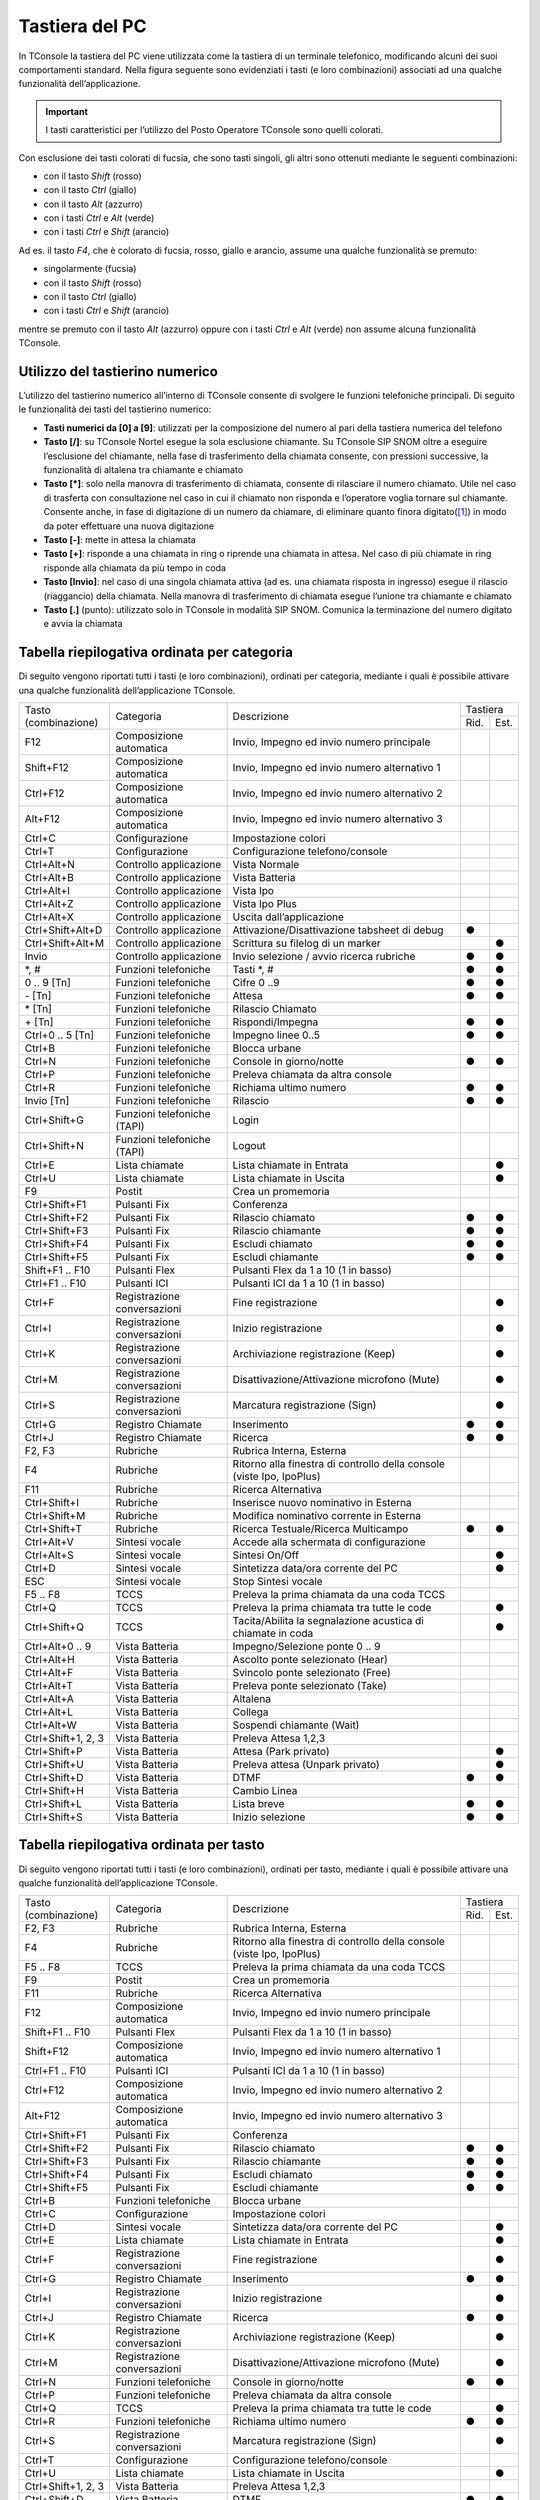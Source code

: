 ===============
Tastiera del PC
===============

In TConsole la tastiera del PC viene utilizzata come la tastiera di un terminale telefonico, modificando alcuni dei suoi comportamenti standard. Nella figura seguente sono evidenziati i tasti (e loro combinazioni) associati ad una qualche funzionalità dell’applicazione.

.. image:: /images/TCONSOLE/UTENTE/OPERAZIONITELEFONICHE/tastiera.png

.. important:: I tasti caratteristici per l’utilizzo del Posto Operatore TConsole sono quelli colorati.

Con esclusione dei tasti colorati di fucsia, che sono tasti singoli, gli altri sono ottenuti mediante le seguenti combinazioni:

- con il tasto *Shift* (rosso)
- con il tasto *Ctrl* (giallo)
- con il tasto *Alt* (azzurro)
- con i tasti *Ctrl* e *Alt* (verde)
- con i tasti *Ctrl* e *Shift* (arancio)

Ad es. il tasto *F4*, che è colorato di fucsia, rosso, giallo e arancio, assume una qualche funzionalità se premuto:

- singolarmente (fucsia)
- con il tasto *Shift* (rosso)
- con il tasto *Ctrl* (giallo)
- con i tasti *Ctrl* e *Shift* (arancio)

mentre se premuto con il tasto *Alt* (azzurro) oppure con i tasti *Ctrl* e *Alt* (verde) non assume alcuna funzionalità TConsole.

Utilizzo del tastierino numerico
================================

L’utilizzo del tastierino numerico all’interno di TConsole consente di svolgere le funzioni telefoniche principali. Di seguito le funzionalità dei tasti del tastierino numerico:

- **Tasti numerici da [0] a [9]**: utilizzati per la composizione del numero al pari della tastiera numerica del telefono
- **Tasto [/]**: su TConsole Nortel esegue la sola esclusione chiamante. Su TConsole SIP SNOM oltre a eseguire l’esclusione del chiamante, nella fase di trasferimento della chiamata consente, con pressioni successive, la funzionalità di altalena tra chiamante e chiamato
- **Tasto [*]**: solo nella manovra di trasferimento di chiamata, consente di rilasciare il numero chiamato. Utile nel caso di trasferta con consultazione nel caso in cui il chiamato non risponda e l’operatore voglia tornare sul chiamante. Consente anche, in fase di digitazione di un numero da chiamare, di eliminare quanto finora digitato([1]_) in modo da poter effettuare una nuova digitazione
- **Tasto [-]**: mette in attesa la chiamata
- **Tasto [+]**: risponde a una chiamata in ring o riprende una chiamata in attesa. Nel caso di più chiamate in ring risponde alla chiamata da più tempo in coda
- **Tasto [Invio]**: nel caso di una singola chiamata attiva (ad es. una chiamata risposta in ingresso) esegue il rilascio (riaggancio) della chiamata. Nella manovra di trasferimento di chiamata esegue l’unione tra chiamante e chiamato
- **Tasto [.]** (punto): utilizzato solo in TConsole in modalità SIP SNOM. Comunica la terminazione del numero digitato e avvia la chiamata

Tabella riepilogativa ordinata per categoria
============================================

Di seguito vengono riportati tutti i tasti (e loro combinazioni), ordinati per categoria, mediante i quali è possibile attivare una qualche funzionalità dell’applicazione TConsole.

+--------------------+-----------------------------+-----------------------------------------------------------------------+----------+------+
| | Tasto            | Categoria                   | Descrizione                                                           | Tastiera        |
| | (combinazione)   |                             |                                                                       +----------+------+
|                    |                             |                                                                       | Rid.     | Est. |
+--------------------+-----------------------------+-----------------------------------------------------------------------+----------+------+
| F12                | Composizione automatica     | Invio, Impegno ed invio numero principale                             |          |      |
+--------------------+-----------------------------+-----------------------------------------------------------------------+----------+------+
| Shift+F12          | Composizione automatica     | Invio, Impegno ed invio numero alternativo 1                          |          |      |
+--------------------+-----------------------------+-----------------------------------------------------------------------+----------+------+
| Ctrl+F12           | Composizione automatica     | Invio, Impegno ed invio numero alternativo 2                          |          |      |
+--------------------+-----------------------------+-----------------------------------------------------------------------+----------+------+
| Alt+F12            | Composizione automatica     | Invio, Impegno ed invio numero alternativo 3                          |          |      |
+--------------------+-----------------------------+-----------------------------------------------------------------------+----------+------+
| Ctrl+C             | Configurazione              | Impostazione colori                                                   |          |      |
+--------------------+-----------------------------+-----------------------------------------------------------------------+----------+------+
| Ctrl+T             | Configurazione              | Configurazione telefono/console                                       |          |      |
+--------------------+-----------------------------+-----------------------------------------------------------------------+----------+------+
| Ctrl+Alt+N         | Controllo applicazione      | Vista Normale                                                         |          |      |
+--------------------+-----------------------------+-----------------------------------------------------------------------+----------+------+
| Ctrl+Alt+B         | Controllo applicazione      | Vista Batteria                                                        |          |      |
+--------------------+-----------------------------+-----------------------------------------------------------------------+----------+------+
| Ctrl+Alt+I         | Controllo applicazione      | Vista Ipo                                                             |          |      |
+--------------------+-----------------------------+-----------------------------------------------------------------------+----------+------+
| Ctrl+Alt+Z         | Controllo applicazione      | Vista Ipo Plus                                                        |          |      |
+--------------------+-----------------------------+-----------------------------------------------------------------------+----------+------+
| Ctrl+Alt+X         | Controllo applicazione      | Uscita dall’applicazione                                              |          |      |
+--------------------+-----------------------------+-----------------------------------------------------------------------+----------+------+
| Ctrl+Shift+Alt+D   | Controllo applicazione      | Attivazione/Disattivazione tabsheet di debug                          | ●        |      |
+--------------------+-----------------------------+-----------------------------------------------------------------------+----------+------+
| Ctrl+Shift+Alt+M   | Controllo applicazione      | Scrittura su filelog di un marker                                     |          | ●    |
+--------------------+-----------------------------+-----------------------------------------------------------------------+----------+------+
| Invio              | Controllo applicazione      | Invio selezione / avvio ricerca rubriche                              | ●        | ●    |
+--------------------+-----------------------------+-----------------------------------------------------------------------+----------+------+
| \*, #              | Funzioni telefoniche        | Tasti \*, #                                                           | ●        | ●    |
+--------------------+-----------------------------+-----------------------------------------------------------------------+----------+------+
| 0 .. 9 [Tn]        | Funzioni telefoniche        | Cifre 0 ..9                                                           | ●        | ●    |
+--------------------+-----------------------------+-----------------------------------------------------------------------+----------+------+
| \- [Tn]            | Funzioni telefoniche        | Attesa                                                                | ●        | ●    |
+--------------------+-----------------------------+-----------------------------------------------------------------------+----------+------+
| \* [Tn]            | Funzioni telefoniche        | Rilascio Chiamato                                                     |          |      |
+--------------------+-----------------------------+-----------------------------------------------------------------------+----------+------+
| \+ [Tn]            | Funzioni telefoniche        | Rispondi/Impegna                                                      | ●        | ●    |
+--------------------+-----------------------------+-----------------------------------------------------------------------+----------+------+
| Ctrl+0 .. 5 [Tn]   | Funzioni telefoniche        | Impegno linee 0..5                                                    | ●        | ●    |
+--------------------+-----------------------------+-----------------------------------------------------------------------+----------+------+
| Ctrl+B             | Funzioni telefoniche        | Blocca urbane                                                         |          |      |
+--------------------+-----------------------------+-----------------------------------------------------------------------+----------+------+
| Ctrl+N             | Funzioni telefoniche        | Console in giorno/notte                                               | ●        | ●    |
+--------------------+-----------------------------+-----------------------------------------------------------------------+----------+------+
| Ctrl+P             | Funzioni telefoniche        | Preleva chiamata da altra console                                     |          |      |
+--------------------+-----------------------------+-----------------------------------------------------------------------+----------+------+
| Ctrl+R             | Funzioni telefoniche        | Richiama ultimo numero                                                | ●        | ●    |
+--------------------+-----------------------------+-----------------------------------------------------------------------+----------+------+
| Invio [Tn]         | Funzioni telefoniche        | Rilascio                                                              | ●        | ●    |
+--------------------+-----------------------------+-----------------------------------------------------------------------+----------+------+
| Ctrl+Shift+G       | Funzioni telefoniche (TAPI) | Login                                                                 |          |      |
+--------------------+-----------------------------+-----------------------------------------------------------------------+----------+------+
| Ctrl+Shift+N       | Funzioni telefoniche (TAPI) | Logout                                                                |          |      |
+--------------------+-----------------------------+-----------------------------------------------------------------------+----------+------+
| Ctrl+E             | Lista chiamate              | Lista chiamate in Entrata                                             |          | ●    |
+--------------------+-----------------------------+-----------------------------------------------------------------------+----------+------+
| Ctrl+U             | Lista chiamate              | Lista chiamate in Uscita                                              |          | ●    |
+--------------------+-----------------------------+-----------------------------------------------------------------------+----------+------+
| F9                 | Postit                      | Crea un promemoria                                                    |          |      |
+--------------------+-----------------------------+-----------------------------------------------------------------------+----------+------+
| Ctrl+Shift+F1      | Pulsanti Fix                | Conferenza                                                            |          |      |
+--------------------+-----------------------------+-----------------------------------------------------------------------+----------+------+
| Ctrl+Shift+F2      | Pulsanti Fix                | Rilascio chiamato                                                     | ●        | ●    |
+--------------------+-----------------------------+-----------------------------------------------------------------------+----------+------+
| Ctrl+Shift+F3      | Pulsanti Fix                | Rilascio chiamante                                                    | ●        | ●    |
+--------------------+-----------------------------+-----------------------------------------------------------------------+----------+------+
| Ctrl+Shift+F4      | Pulsanti Fix                | Escludi chiamato                                                      | ●        | ●    |
+--------------------+-----------------------------+-----------------------------------------------------------------------+----------+------+
| Ctrl+Shift+F5      | Pulsanti Fix                | Escludi chiamante                                                     | ●        | ●    |
+--------------------+-----------------------------+-----------------------------------------------------------------------+----------+------+
| Shift+F1 .. F10    | Pulsanti Flex               | Pulsanti Flex da 1 a 10 (1 in basso)                                  |          |      |
+--------------------+-----------------------------+-----------------------------------------------------------------------+----------+------+
| Ctrl+F1 .. F10     | Pulsanti ICI                | Pulsanti ICI da 1 a 10 (1 in basso)                                   |          |      |
+--------------------+-----------------------------+-----------------------------------------------------------------------+----------+------+
| Ctrl+F             | Registrazione conversazioni | Fine registrazione                                                    |          | ●    |
+--------------------+-----------------------------+-----------------------------------------------------------------------+----------+------+
| Ctrl+I             | Registrazione conversazioni | Inizio registrazione                                                  |          | ●    |
+--------------------+-----------------------------+-----------------------------------------------------------------------+----------+------+
| Ctrl+K             | Registrazione conversazioni | Archiviazione registrazione (Keep)                                    |          | ●    |
+--------------------+-----------------------------+-----------------------------------------------------------------------+----------+------+
| Ctrl+M             | Registrazione conversazioni | Disattivazione/Attivazione microfono (Mute)                           |          | ●    |
+--------------------+-----------------------------+-----------------------------------------------------------------------+----------+------+
| Ctrl+S             | Registrazione conversazioni | Marcatura registrazione (Sign)                                        |          | ●    |
+--------------------+-----------------------------+-----------------------------------------------------------------------+----------+------+
| Ctrl+G             | Registro Chiamate           | Inserimento                                                           | ●        | ●    |
+--------------------+-----------------------------+-----------------------------------------------------------------------+----------+------+
| Ctrl+J             | Registro Chiamate           | Ricerca                                                               | ●        | ●    |
+--------------------+-----------------------------+-----------------------------------------------------------------------+----------+------+
| F2, F3             | Rubriche                    | Rubrica Interna, Esterna                                              |          |      |
+--------------------+-----------------------------+-----------------------------------------------------------------------+----------+------+
| F4                 | Rubriche                    | Ritorno alla finestra di controllo della console (viste Ipo, IpoPlus) |          |      |
+--------------------+-----------------------------+-----------------------------------------------------------------------+----------+------+
| F11                | Rubriche                    | Ricerca Alternativa                                                   |          |      |
+--------------------+-----------------------------+-----------------------------------------------------------------------+----------+------+
| Ctrl+Shift+I       | Rubriche                    | Inserisce nuovo nominativo in Esterna                                 |          |      |
+--------------------+-----------------------------+-----------------------------------------------------------------------+----------+------+
| Ctrl+Shift+M       | Rubriche                    | Modifica nominativo corrente in Esterna                               |          |      |
+--------------------+-----------------------------+-----------------------------------------------------------------------+----------+------+
| Ctrl+Shift+T       | Rubriche                    | Ricerca Testuale/Ricerca Multicampo                                   | ●        | ●    |
+--------------------+-----------------------------+-----------------------------------------------------------------------+----------+------+
| Ctrl+Alt+V         | Sintesi vocale              | Accede alla schermata di configurazione                               |          |      |
+--------------------+-----------------------------+-----------------------------------------------------------------------+----------+------+
| Ctrl+Alt+S         | Sintesi vocale              | Sintesi On/Off                                                        |          | ●    |
+--------------------+-----------------------------+-----------------------------------------------------------------------+----------+------+
| Ctrl+D             | Sintesi vocale              | Sintetizza data/ora corrente del PC                                   |          | ●    |
+--------------------+-----------------------------+-----------------------------------------------------------------------+----------+------+
| ESC                | Sintesi vocale              | Stop Sintesi vocale                                                   |          |      |
+--------------------+-----------------------------+-----------------------------------------------------------------------+----------+------+
| F5 .. F8           | TCCS                        | Preleva la prima chiamata da una coda TCCS                            |          |      |
+--------------------+-----------------------------+-----------------------------------------------------------------------+----------+------+
| Ctrl+Q             | TCCS                        | Preleva la prima chiamata tra tutte le code                           |          | ●    |
+--------------------+-----------------------------+-----------------------------------------------------------------------+----------+------+
| Ctrl+Shift+Q       | TCCS                        | Tacita/Abilita la segnalazione acustica di chiamate in coda           |          | ●    |
+--------------------+-----------------------------+-----------------------------------------------------------------------+----------+------+
| Ctrl+Alt+0 .. 9    | Vista Batteria              | Impegno/Selezione ponte 0 .. 9                                        |          |      |
+--------------------+-----------------------------+-----------------------------------------------------------------------+----------+------+
| Ctrl+Alt+H         | Vista Batteria              | Ascolto ponte selezionato (Hear)                                      |          |      |
+--------------------+-----------------------------+-----------------------------------------------------------------------+----------+------+
| Ctrl+Alt+F         | Vista Batteria              | Svincolo ponte selezionato (Free)                                     |          |      |
+--------------------+-----------------------------+-----------------------------------------------------------------------+----------+------+
| Ctrl+Alt+T         | Vista Batteria              | Preleva ponte selezionato (Take)                                      |          |      |
+--------------------+-----------------------------+-----------------------------------------------------------------------+----------+------+
| Ctrl+Alt+A         | Vista Batteria              | Altalena                                                              |          |      |
+--------------------+-----------------------------+-----------------------------------------------------------------------+----------+------+
| Ctrl+Alt+L         | Vista Batteria              | Collega                                                               |          |      |
+--------------------+-----------------------------+-----------------------------------------------------------------------+----------+------+
| Ctrl+Alt+W         | Vista Batteria              | Sospendi chiamante (Wait)                                             |          |      |
+--------------------+-----------------------------+-----------------------------------------------------------------------+----------+------+
| Ctrl+Shift+1, 2, 3 | Vista Batteria              | Preleva Attesa 1,2,3                                                  |          |      |
+--------------------+-----------------------------+-----------------------------------------------------------------------+----------+------+
| Ctrl+Shift+P       | Vista Batteria              | Attesa (Park privato)                                                 |          | ●    |
+--------------------+-----------------------------+-----------------------------------------------------------------------+----------+------+
| Ctrl+Shift+U       | Vista Batteria              | Preleva attesa (Unpark privato)                                       |          | ●    |
+--------------------+-----------------------------+-----------------------------------------------------------------------+----------+------+
| Ctrl+Shift+D       | Vista Batteria              | DTMF                                                                  | ●        | ●    |
+--------------------+-----------------------------+-----------------------------------------------------------------------+----------+------+
| Ctrl+Shift+H       | Vista Batteria              | Cambio Linea                                                          |          |      |
+--------------------+-----------------------------+-----------------------------------------------------------------------+----------+------+
| Ctrl+Shift+L       | Vista Batteria              | Lista breve                                                           | ●        | ●    |
+--------------------+-----------------------------+-----------------------------------------------------------------------+----------+------+
| Ctrl+Shift+S       | Vista Batteria              | Inizio selezione                                                      | ●        | ●    |
+--------------------+-----------------------------+-----------------------------------------------------------------------+----------+------+

Tabella riepilogativa ordinata per tasto
========================================

Di seguito vengono riportati tutti i tasti (e loro combinazioni), ordinati per tasto, mediante i quali è possibile attivare una qualche funzionalità dell’applicazione TConsole.

+--------------------+-----------------------------+-----------------------------------------------------------------------+----------+------+
| | Tasto            | Categoria                   | Descrizione                                                           | Tastiera        |
| | (combinazione)   |                             |                                                                       +----------+------+
|                    |                             |                                                                       | Rid.     | Est. |
+--------------------+-----------------------------+-----------------------------------------------------------------------+----------+------+
| F2, F3             | Rubriche                    | Rubrica Interna, Esterna                                              |          |      |
+--------------------+-----------------------------+-----------------------------------------------------------------------+----------+------+
| F4                 | Rubriche                    | Ritorno alla finestra di controllo della console (viste Ipo, IpoPlus) |          |      |
+--------------------+-----------------------------+-----------------------------------------------------------------------+----------+------+
| F5 .. F8           | TCCS                        | Preleva la prima chiamata da una coda TCCS                            |          |      |
+--------------------+-----------------------------+-----------------------------------------------------------------------+----------+------+
| F9                 | Postit                      | Crea un promemoria                                                    |          |      |
+--------------------+-----------------------------+-----------------------------------------------------------------------+----------+------+
| F11                | Rubriche                    | Ricerca Alternativa                                                   |          |      |
+--------------------+-----------------------------+-----------------------------------------------------------------------+----------+------+
| F12                | Composizione automatica     | Invio, Impegno ed invio numero principale                             |          |      |
+--------------------+-----------------------------+-----------------------------------------------------------------------+----------+------+
| Shift+F1 .. F10    | Pulsanti Flex               | Pulsanti Flex da 1 a 10 (1 in basso)                                  |          |      |
+--------------------+-----------------------------+-----------------------------------------------------------------------+----------+------+
| Shift+F12          | Composizione automatica     | Invio, Impegno ed invio numero alternativo 1                          |          |      |
+--------------------+-----------------------------+-----------------------------------------------------------------------+----------+------+
| Ctrl+F1 .. F10     | Pulsanti ICI                | Pulsanti ICI da 1 a 10 (1 in basso)                                   |          |      |
+--------------------+-----------------------------+-----------------------------------------------------------------------+----------+------+
| Ctrl+F12           | Composizione automatica     | Invio, Impegno ed invio numero alternativo 2                          |          |      |
+--------------------+-----------------------------+-----------------------------------------------------------------------+----------+------+
| Alt+F12            | Composizione automatica     | Invio, Impegno ed invio numero alternativo 3                          |          |      |
+--------------------+-----------------------------+-----------------------------------------------------------------------+----------+------+
| Ctrl+Shift+F1      | Pulsanti Fix                | Conferenza                                                            |          |      |
+--------------------+-----------------------------+-----------------------------------------------------------------------+----------+------+
| Ctrl+Shift+F2      | Pulsanti Fix                | Rilascio chiamato                                                     | ●        | ●    |
+--------------------+-----------------------------+-----------------------------------------------------------------------+----------+------+
| Ctrl+Shift+F3      |Pulsanti Fix                 | Rilascio chiamante                                                    | ●        | ●    |
+--------------------+-----------------------------+-----------------------------------------------------------------------+----------+------+
| Ctrl+Shift+F4      |Pulsanti Fix                 | Escludi chiamato                                                      | ●        | ●    |
+--------------------+-----------------------------+-----------------------------------------------------------------------+----------+------+
| Ctrl+Shift+F5      |Pulsanti Fix                 | Escludi chiamante                                                     | ●        | ●    |
+--------------------+-----------------------------+-----------------------------------------------------------------------+----------+------+
| Ctrl+B             | Funzioni telefoniche        | Blocca urbane                                                         |          |      |
+--------------------+-----------------------------+-----------------------------------------------------------------------+----------+------+
| Ctrl+C             | Configurazione              | Impostazione colori                                                   |          |      |
+--------------------+-----------------------------+-----------------------------------------------------------------------+----------+------+
| Ctrl+D             | Sintesi vocale              | Sintetizza data/ora corrente del PC                                   |          | ●    |
+--------------------+-----------------------------+-----------------------------------------------------------------------+----------+------+
| Ctrl+E             | Lista chiamate              | Lista chiamate in Entrata                                             |          | ●    |
+--------------------+-----------------------------+-----------------------------------------------------------------------+----------+------+
| Ctrl+F             | Registrazione conversazioni | Fine registrazione                                                    |          | ●    |
+--------------------+-----------------------------+-----------------------------------------------------------------------+----------+------+
| Ctrl+G             | Registro Chiamate           | Inserimento                                                           | ●        | ●    |
+--------------------+-----------------------------+-----------------------------------------------------------------------+----------+------+
| Ctrl+I             | Registrazione conversazioni | Inizio registrazione                                                  |          | ●    |
+--------------------+-----------------------------+-----------------------------------------------------------------------+----------+------+
| Ctrl+J             | Registro Chiamate           | Ricerca                                                               | ●        | ●    |
+--------------------+-----------------------------+-----------------------------------------------------------------------+----------+------+
| Ctrl+K             | Registrazione conversazioni | Archiviazione registrazione (Keep)                                    |          | ●    |
+--------------------+-----------------------------+-----------------------------------------------------------------------+----------+------+
| Ctrl+M             | Registrazione conversazioni | Disattivazione/Attivazione microfono (Mute)                           |          | ●    |
+--------------------+-----------------------------+-----------------------------------------------------------------------+----------+------+
| Ctrl+N             | Funzioni telefoniche        | Console in giorno/notte                                               | ●        | ●    |
+--------------------+-----------------------------+-----------------------------------------------------------------------+----------+------+
| Ctrl+P             | Funzioni telefoniche        | Preleva chiamata da altra console                                     |          |      |
+--------------------+-----------------------------+-----------------------------------------------------------------------+----------+------+
| Ctrl+Q             | TCCS                        | Preleva la prima chiamata tra tutte le code                           |          | ●    |
+--------------------+-----------------------------+-----------------------------------------------------------------------+----------+------+
| Ctrl+R             | Funzioni telefoniche        | Richiama ultimo numero                                                | ●        | ●    |
+--------------------+-----------------------------+-----------------------------------------------------------------------+----------+------+
| Ctrl+S             | Registrazione conversazioni | Marcatura registrazione (Sign)                                        |          | ●    |
+--------------------+-----------------------------+-----------------------------------------------------------------------+----------+------+
| Ctrl+T             | Configurazione              | Configurazione telefono/console                                       |          |      |
+--------------------+-----------------------------+-----------------------------------------------------------------------+----------+------+
| Ctrl+U             | Lista chiamate              | Lista chiamate in Uscita                                              |          | ●    |
+--------------------+-----------------------------+-----------------------------------------------------------------------+----------+------+
| Ctrl+Shift+1, 2, 3 | Vista Batteria              | Preleva Attesa 1,2,3                                                  |          |      |
+--------------------+-----------------------------+-----------------------------------------------------------------------+----------+------+
| Ctrl+Shift+D       | Vista Batteria              | DTMF                                                                  | ●        | ●    |
+--------------------+-----------------------------+-----------------------------------------------------------------------+----------+------+
| Ctrl+Shift+G       | Funzioni telefoniche (Tapi) | Login                                                                 |          |      |
+--------------------+-----------------------------+-----------------------------------------------------------------------+----------+------+
| Ctrl+Shift+H       | Vista Batteria              | Cambio Linea                                                          |          |      |
+--------------------+-----------------------------+-----------------------------------------------------------------------+----------+------+
| Ctrl+Shift+I       | Rubriche                    | Inserisce nuovo nominativo in Esterna                                 |          |      |
+--------------------+-----------------------------+-----------------------------------------------------------------------+----------+------+
| Ctrl+Shift+L       | Vista Batteria              | Lista breve                                                           | ●        | ●    |
+--------------------+-----------------------------+-----------------------------------------------------------------------+----------+------+
| Ctrl+Shift+M       | Rubriche                    | Modifica nominativo corrente in Esterna                               |          |      |
+--------------------+-----------------------------+-----------------------------------------------------------------------+----------+------+
| Ctrl+Shift+N       | Funzioni telefoniche (Tapi) | Logout                                                                |          |      |
+--------------------+-----------------------------+-----------------------------------------------------------------------+----------+------+
| Ctrl+Shift+P       | Vista Batteria              | Attesa (Park privato)                                                 |          | ●    |
+--------------------+-----------------------------+-----------------------------------------------------------------------+----------+------+
| Ctrl+Shift+Q       | TCCS                        | Tacita/Abilita la segnalazione acustica di chiamate in coda           |          | ●    |
+--------------------+-----------------------------+-----------------------------------------------------------------------+----------+------+
| Ctrl+Shift+S       | Vista Batteria              | Inizio selezione                                                      | ●        | ●    |
+--------------------+-----------------------------+-----------------------------------------------------------------------+----------+------+
| Ctrl+Shift+U       | Vista Batteria              | Preleva attesa (Unpark privato)                                       |          | ●    |
+--------------------+-----------------------------+-----------------------------------------------------------------------+----------+------+
| Ctrl+Shift+T       | Rubriche                    | Ricerca Testuale/Ricerca Multicampo                                   | ●        | ●    |
+--------------------+-----------------------------+-----------------------------------------------------------------------+----------+------+
| Ctrl+Alt+0 .. 9    | Vista Batteria              | Impegno/Selezione ponte 0 .. 9                                        |          |      |
+--------------------+-----------------------------+-----------------------------------------------------------------------+----------+------+
| Ctrl+Alt+A         | Vista Batteria              | Altalena                                                              |          |      |
+--------------------+-----------------------------+-----------------------------------------------------------------------+----------+------+
| Ctrl+Alt+B         | Controllo applicazione      | Vista Batteria                                                        |          |      |
+--------------------+-----------------------------+-----------------------------------------------------------------------+----------+------+
| Ctrl+Alt+F         | Vista Batteria              | Svincolo ponte selezionato (Free)                                     |          |      |
+--------------------+-----------------------------+-----------------------------------------------------------------------+----------+------+
| Ctrl+Alt+H         | Vista Batteria              | Ascolto ponte selezionato (Hear)                                      |          |      |
+--------------------+-----------------------------+-----------------------------------------------------------------------+----------+------+
| Ctrl+Alt+I         | Controllo applicazione      | Vista Ipo                                                             |          |      |
+--------------------+-----------------------------+-----------------------------------------------------------------------+----------+------+
| Ctrl+Alt+L         | Vista Batteria              | Collega                                                               |          |      |
+--------------------+-----------------------------+-----------------------------------------------------------------------+----------+------+
| Ctrl+Alt+N         | Controllo applicazione      | Vista Normale                                                         |          |      |
+--------------------+-----------------------------+-----------------------------------------------------------------------+----------+------+
| Ctrl+Alt+S         | Sintesi vocale              | Sintesi On/Off                                                        |          | ●    |
+--------------------+-----------------------------+-----------------------------------------------------------------------+----------+------+
| Ctrl+Alt+T         | Vista Batteria              | Preleva ponte selezionato (Take)                                      |          |      |
+--------------------+-----------------------------+-----------------------------------------------------------------------+----------+------+
| Ctrl+Alt+V         | Sintesi Vocale              | Accede alla schermata di configurazione                               |          |      |
+--------------------+-----------------------------+-----------------------------------------------------------------------+----------+------+
| Ctrl+Alt+W         | Vista Batteria              | Sospendi chiamante (Wait)                                             |          |      |
+--------------------+-----------------------------+-----------------------------------------------------------------------+----------+------+
| Ctrl+Alt+X         | Controllo applicazione      | Uscita dall’applicazione                                              |          |      |
+--------------------+-----------------------------+-----------------------------------------------------------------------+----------+------+
| Ctrl+Alt+Z         | Controllo applicazione      | Vista Ipo Plus                                                        |          |      |
+--------------------+-----------------------------+-----------------------------------------------------------------------+----------+------+
| Ctrl+Shift+Alt+D   | Controllo applicazione      | Attivazione/Disattivazione tabsheet di debug                          |          |      |
+--------------------+-----------------------------+-----------------------------------------------------------------------+----------+------+
| Ctrl+Shift+Alt+M   | Controllo applicazione      | Scrittura su filelog di un marker                                     |          |      |
+--------------------+-----------------------------+-----------------------------------------------------------------------+----------+------+
| Invio              | Controllo applicazione      | Invio selezione / avvio ricerca rubriche                              | ●        | ●    |
+--------------------+-----------------------------+-----------------------------------------------------------------------+----------+------+
| \*, #              | Funzioni telefoniche        | Tasti \*, #                                                           | ●        | ●    |
+--------------------+-----------------------------+-----------------------------------------------------------------------+----------+------+
| 0 .. 9 [Tn]        | Funzioni telefoniche        | Cifre 0 ..9                                                           | ●        | ●    |
+--------------------+-----------------------------+-----------------------------------------------------------------------+----------+------+
| \- [Tn]            | Funzioni telefoniche        | Attesa                                                                | ●        | ●    |
+--------------------+-----------------------------+-----------------------------------------------------------------------+----------+------+
| \* [Tn]            | Funzioni telefoniche        | Rilascio Chiamato                                                     |          |      |
+--------------------+-----------------------------+-----------------------------------------------------------------------+----------+------+
| \+ [Tn]            | Funzioni telefoniche        | Rispondi/Impegna                                                      | ●        | ●    |
+--------------------+-----------------------------+-----------------------------------------------------------------------+----------+------+
| Invio [Tn]         | Funzioni telefoniche        | Rilascio                                                              | ●        | ●    |
+--------------------+-----------------------------+-----------------------------------------------------------------------+----------+------+
| Ctrl+0 .. 5 [Tn]   | Funzioni telefoniche        | Impegno linee 0..5                                                    | ●        | ●    |
+--------------------+-----------------------------+-----------------------------------------------------------------------+----------+------+
| ESC                | Sintesi Vocale              | Interruzione Sintesi                                                  |          |      |
+--------------------+-----------------------------+-----------------------------------------------------------------------+----------+------+

Tabella riassuntiva utilizzo della tastiera
===========================================

+------------+------------+-----------+----------+---------+----------------+--------------+--------------------+
|            | **Simple** | **Shift** | **Ctrl** | **Alt** | **Ctrl+Shift** | **Ctrl+Alt** | **Ctrl+Shift+Alt** |
+------------+------------+-----------+----------+---------+----------------+--------------+--------------------+
| A          |            |           |          |         |                | ●            |                    |
+------------+------------+-----------+----------+---------+----------------+--------------+--------------------+
| B          |            |           | ●        |         |                | ●            |                    |
+------------+------------+-----------+----------+---------+----------------+--------------+--------------------+
| C          |            |           | ●        |         |                |              |                    |
+------------+------------+-----------+----------+---------+----------------+--------------+--------------------+
| D          |            |           | ●        |         | ●              |              | ●                  |
+------------+------------+-----------+----------+---------+----------------+--------------+--------------------+
| E          |            |           | ●        |         |                |              |                    |
+------------+------------+-----------+----------+---------+----------------+--------------+--------------------+
| F          |            |           | ●        |         |                | ●            |                    |
+------------+------------+-----------+----------+---------+----------------+--------------+--------------------+
| G          |            |           |          |         | ●              |              |                    |
+------------+------------+-----------+----------+---------+----------------+--------------+--------------------+
| H          |            |           |          |         | ●              | ●            |                    |
+------------+------------+-----------+----------+---------+----------------+--------------+--------------------+
| I          |            |           | ●        |         | ●              | ●            |                    |
+------------+------------+-----------+----------+---------+----------------+--------------+--------------------+
| J          |            |           |          |         |                |              |                    |
+------------+------------+-----------+----------+---------+----------------+--------------+--------------------+
| K          |            |           | ●        |         |                |              |                    |
+------------+------------+-----------+----------+---------+----------------+--------------+--------------------+
| L          |            |           |          |         | ●              | ●            |                    |
+------------+------------+-----------+----------+---------+----------------+--------------+--------------------+
| M          |            |           | ●        |         | ●              |              | ●                  |
+------------+------------+-----------+----------+---------+----------------+--------------+--------------------+
| N          |            |           | ●        |         | ●              | ●            |                    |
+------------+------------+-----------+----------+---------+----------------+--------------+--------------------+
| O          |            |           |          |         |                |              |                    |
+------------+------------+-----------+----------+---------+----------------+--------------+--------------------+
| P          |            |           | ●        |         | ●              |              |                    |
+------------+------------+-----------+----------+---------+----------------+--------------+--------------------+
| Q          |            |           | ●        |         | ●              |              |                    |
+------------+------------+-----------+----------+---------+----------------+--------------+--------------------+
| R          |            |           | ●        |         |                |              |                    |
+------------+------------+-----------+----------+---------+----------------+--------------+--------------------+
| S          |            |           | ●        |         | ●              | ●            |                    |
+------------+------------+-----------+----------+---------+----------------+--------------+--------------------+
| T          |            |           | ●        |         | ●              | ●            |                    |
+------------+------------+-----------+----------+---------+----------------+--------------+--------------------+
| U          |            |           | ●        |         | ●              |              |                    |
+------------+------------+-----------+----------+---------+----------------+--------------+--------------------+
| V          |            |           |          |         |                | ●            |                    |
+------------+------------+-----------+----------+---------+----------------+--------------+--------------------+
| W          |            |           |          |         |                | ●            |                    |
+------------+------------+-----------+----------+---------+----------------+--------------+--------------------+
| X          |            |           |          |         |                | ●            |                    |
+------------+------------+-----------+----------+---------+----------------+--------------+--------------------+
| Y          |            |           |          |         |                |              |                    |
+------------+------------+-----------+----------+---------+----------------+--------------+--------------------+
| Z          |            |           |          |         |                | ●            |                    |
+------------+------------+-----------+----------+---------+----------------+--------------+--------------------+
| 0          |            |           |          |         |                | ●            |                    |
+------------+------------+-----------+----------+---------+----------------+--------------+--------------------+
| 1          |            |           |          |         | ●              | ●            |                    |
+------------+------------+-----------+----------+---------+----------------+--------------+--------------------+
| 2          |            |           |          |         | ●              | ●            |                    |
+------------+------------+-----------+----------+---------+----------------+--------------+--------------------+
| 3          |            |           |          |         | ●              | ●            |                    |
+------------+------------+-----------+----------+---------+----------------+--------------+--------------------+
| 4          |            |           |          |         |                | ●            |                    |
+------------+------------+-----------+----------+---------+----------------+--------------+--------------------+
| 5          |            |           |          |         |                | ●            |                    |
+------------+------------+-----------+----------+---------+----------------+--------------+--------------------+
| 6          |            |           |          |         |                | ●            |                    |
+------------+------------+-----------+----------+---------+----------------+--------------+--------------------+
| 7          |            |           |          |         |                | ●            |                    |
+------------+------------+-----------+----------+---------+----------------+--------------+--------------------+
| 8          |            |           |          |         |                | ●            |                    |
+------------+------------+-----------+----------+---------+----------------+--------------+--------------------+
| 9          |            |           |          |         |                | ●            |                    |
+------------+------------+-----------+----------+---------+----------------+--------------+--------------------+
| F1         |            | ●         | ●        |         | ●              |              |                    |
+------------+------------+-----------+----------+---------+----------------+--------------+--------------------+
| F2         | ●          | ●         | ●        |         | ●              |              |                    |
+------------+------------+-----------+----------+---------+----------------+--------------+--------------------+
| F3         | ●          | ●         | ●        |         | ●              |              |                    |
+------------+------------+-----------+----------+---------+----------------+--------------+--------------------+
| F4         | ●          | ●         | ●        |         | ●              |              |                    |
+------------+------------+-----------+----------+---------+----------------+--------------+--------------------+
| F5         | ●          | ●         | ●        |         | ●              |              |                    |
+------------+------------+-----------+----------+---------+----------------+--------------+--------------------+
| F6         | ●          | ●         | ●        |         |                |              |                    |
+------------+------------+-----------+----------+---------+----------------+--------------+--------------------+
| F7         | ●          | ●         | ●        |         |                |              |                    |
+------------+------------+-----------+----------+---------+----------------+--------------+--------------------+
| F8         | ●          | ●         | ●        |         |                |              |                    |
+------------+------------+-----------+----------+---------+----------------+--------------+--------------------+
| F9         | ●          | ●         | ●        |         |                |              |                    |
+------------+------------+-----------+----------+---------+----------------+--------------+--------------------+
| F10        |            | ●         | ●        |         |                |              |                    |
+------------+------------+-----------+----------+---------+----------------+--------------+--------------------+
| F11        | ●          |           |          |         |                |              |                    |
+------------+------------+-----------+----------+---------+----------------+--------------+--------------------+
| F12        | ●          | ●         | ●        | ●       |                |              |                    |
+------------+------------+-----------+----------+---------+----------------+--------------+--------------------+
| \*. #      | ●          |           |          |         |                |              |                    |
+------------+------------+-----------+----------+---------+----------------+--------------+--------------------+
| \* [Tn]    | ●          |           |          |         |                |              |                    |
+------------+------------+-----------+----------+---------+----------------+--------------+--------------------+
| \- [Tn]    | ●          |           |          |         |                |              |                    |
+------------+------------+-----------+----------+---------+----------------+--------------+--------------------+
| \+ [Tn]    | ●          |           |          |         |                |              |                    |
+------------+------------+-----------+----------+---------+----------------+--------------+--------------------+
| Invio [Tn] | ●          |           |          |         |                |              |                    |
+------------+------------+-----------+----------+---------+----------------+--------------+--------------------+
| 0..5 [Tn]  | ●          |           | ●        |         |                |              |                    |
+------------+------------+-----------+----------+---------+----------------+--------------+--------------------+
| 6..9 [Tn]  | ●          |           |          |         |                |              |                    |
+------------+------------+-----------+----------+---------+----------------+--------------+--------------------+
| ESC        | ●          |           |          |         |                |              |                    |
+------------+------------+-----------+----------+---------+----------------+--------------+--------------------+

.. spostato in configurazione/TConsole.ini

    Parametrizzazione dei Tasti Funzione
    ====================================

.. rubric:: Note

.. [1] in questo caso viene eliminato l'intero numero che è stato inserito fino a questo momento: ad es. in caso di errata digitazione dell'ultima cifra del numero NON è possibile annullare solo l'inserimento dell'ultima cifra, ma il numero andrà inserito interamente